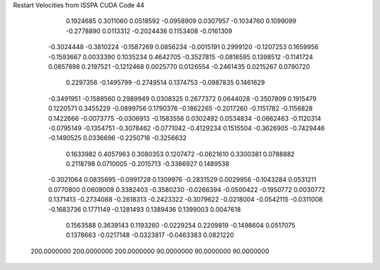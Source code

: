 Restart Velocities from ISSPA CUDA Code
44
   0.1924685   0.3011060   0.0518592  -0.0958909   0.0307957  -0.1034760
   0.1099099  -0.2778890   0.0113312  -0.2024436   0.1153408  -0.0161309
  -0.3024448  -0.3810224  -0.1587269   0.0856234  -0.0015191   0.2999120
  -0.1207253   0.1659956  -0.1593667   0.0033390   0.1035234   0.4642705
  -0.3527815  -0.0816595   0.1398512  -0.1141724   0.0857898   0.2197521
  -0.1212468   0.0025770   0.0126554  -0.2461435   0.0215267   0.0790720
   0.2297356  -0.1495799  -0.2749514   0.1374753  -0.0987835   0.1461629
  -0.3491951  -0.1588560   0.2989949   0.0308325   0.2677372   0.0644028
  -0.3507809   0.1915479   0.1220571   0.3455229  -0.0899756   0.1790376
  -0.1862265  -0.2017260  -0.1151782  -0.1156828   0.1422666  -0.0073775
  -0.0306913  -0.1583556   0.0302492   0.0534834  -0.0662463  -0.1120314
  -0.0795149  -0.1354751  -0.3078462  -0.0771042  -0.4129234   0.1515504
  -0.3626905  -0.7429446  -0.1490525   0.0336696  -0.2250716  -0.3256632
   0.1633982   0.4057963   0.3080353   0.1207472  -0.0621610   0.3300381
   0.0788882   0.2118798   0.0710005  -0.2015713  -0.3386927   0.1489538
  -0.3021064   0.0835695  -0.0991728   0.1309976  -0.2831529   0.0029956
  -0.1043284   0.0531211   0.0770800   0.0609009   0.3382403  -0.3580230
  -0.0266394  -0.0500422  -0.1950772   0.0030772   0.1371413  -0.2734088
  -0.2618313  -0.2423322  -0.3079622  -0.0218004  -0.0542115  -0.0311008
  -0.1683736   0.1771149  -0.1281493   0.1389436   0.1399003   0.0047618
   0.1563588   0.3639143   0.1193260  -0.0229254   0.2209819  -0.1498604
   0.0517075   0.1378663  -0.0217148  -0.0323817  -0.0463383   0.0821220
 200.0000000 200.0000000 200.0000000  90.0000000  90.0000000  90.0000000
